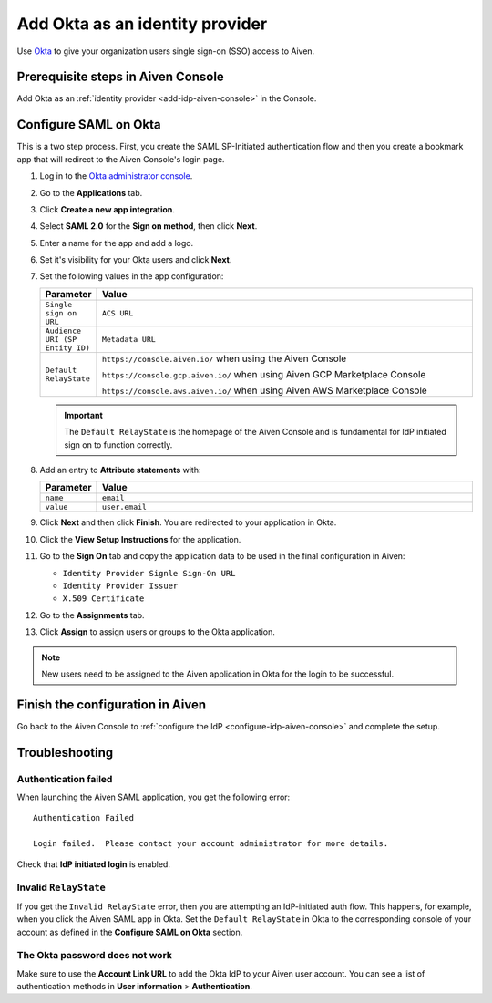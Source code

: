 Add Okta as an identity provider 
================================

Use `Okta <https://www.okta.com/>`_ to give your organization users single sign-on (SSO) access to Aiven. 


Prerequisite steps in Aiven Console
------------------------------------

Add Okta as an :ref:`identity provider <add-idp-aiven-console>` in the Console. 


.. _configure-saml-okta:

Configure SAML on Okta
-----------------------

This is a two step process. First, you create the SAML SP-Initiated authentication flow and then you create a bookmark app that will redirect to the Aiven Console's login page.

#. Log in to the `Okta administrator console <https://login.okta.com/>`_.

#. Go to the **Applications** tab.

#. Click **Create a new app integration**. 

#. Select **SAML 2.0** for the **Sign on method**, then click **Next**.

#. Enter a name for the app and add a logo. 

#. Set it's visibility for your Okta users and click **Next**.

#. Set the following values in the app configuration:


   .. list-table::
      :widths: 10 90
      :header-rows: 1
      :align: left

      * - Parameter
        - Value
      * - ``Single sign on URL``
        - ``ACS URL``
      * - ``Audience URI (SP Entity ID)``
        - ``Metadata URL``
      * - ``Default RelayState``
        - ``https://console.aiven.io/`` when using the Aiven Console

          ``https://console.gcp.aiven.io/`` when using Aiven GCP Marketplace Console

          ``https://console.aws.aiven.io/`` when using Aiven AWS Marketplace Console
   
   .. important:: 
      The ``Default RelayState`` is the homepage of the Aiven Console and is fundamental for IdP initiated sign on to function correctly.

#. Add an entry to **Attribute statements** with:
   
   .. list-table::
      :widths: 10 90
      :header-rows: 1
      :align: left

      * - Parameter
        - Value
      * - ``name``
        - ``email``
      * - ``value``
        - ``user.email``

#. Click **Next** and then click **Finish**. You are redirected to your application in Okta.

#. Click the **View Setup Instructions** for the application.

#. Go to the **Sign On** tab and copy the application data to be used in the final configuration in Aiven:

   * ``Identity Provider Signle Sign-On URL``
   
   * ``Identity Provider Issuer``

   * ``X.509 Certificate``

   .. image:: /images/platform/howto/saml/okta/okta-saml-settings.png
      :alt: SAML settings in Okta showing the application data.

#. Go to the **Assignments** tab.

#. Click **Assign** to assign users or groups to the Okta application.

.. note::

   New users need to be assigned to the Aiven application in Okta for the login to be successful.


Finish the configuration in Aiven
----------------------------------

Go back to the Aiven Console to :ref:`configure the IdP <configure-idp-aiven-console>` and complete the setup.


Troubleshooting
---------------

Authentication failed
~~~~~~~~~~~~~~~~~~~~~

When launching the Aiven SAML application, you get the following error::

   Authentication Failed

   Login failed.  Please contact your account administrator for more details.

Check that **IdP initiated login** is enabled.


Invalid ``RelayState``
~~~~~~~~~~~~~~~~~~~~~~

If you get the ``Invalid RelayState`` error, then you are attempting an IdP-initiated auth flow. This happens, for example, when you click the Aiven SAML app in Okta. Set the ``Default RelayState`` in Okta to the corresponding console of your account as defined in the **Configure SAML on Okta** section.

The Okta password does not work
~~~~~~~~~~~~~~~~~~~~~~~~~~~~~~~

Make sure to use the **Account Link URL** to add the Okta IdP to your Aiven user account. You can see a list of authentication methods in **User information** > **Authentication**.